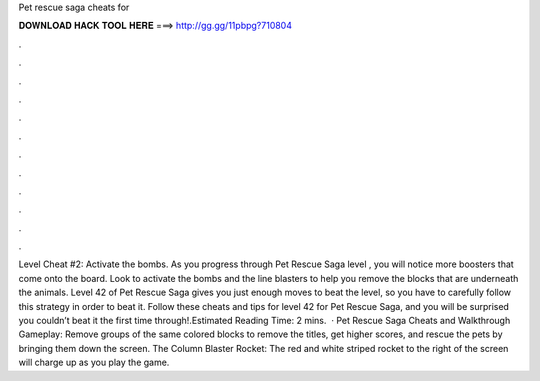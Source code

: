 Pet rescue saga cheats for

𝐃𝐎𝐖𝐍𝐋𝐎𝐀𝐃 𝐇𝐀𝐂𝐊 𝐓𝐎𝐎𝐋 𝐇𝐄𝐑𝐄 ===> http://gg.gg/11pbpg?710804

.

.

.

.

.

.

.

.

.

.

.

.

Level Cheat #2: Activate the bombs. As you progress through Pet Rescue Saga level , you will notice more boosters that come onto the board. Look to activate the bombs and the line blasters to help you remove the blocks that are underneath the animals. Level 42 of Pet Rescue Saga gives you just enough moves to beat the level, so you have to carefully follow this strategy in order to beat it. Follow these cheats and tips for level 42 for Pet Rescue Saga, and you will be surprised you couldn’t beat it the first time through!.Estimated Reading Time: 2 mins.  · Pet Rescue Saga Cheats and Walkthrough Gameplay: Remove groups of the same colored blocks to remove the titles, get higher scores, and rescue the pets by bringing them down the screen. The Column Blaster Rocket: The red and white striped rocket to the right of the screen will charge up as you play the game.